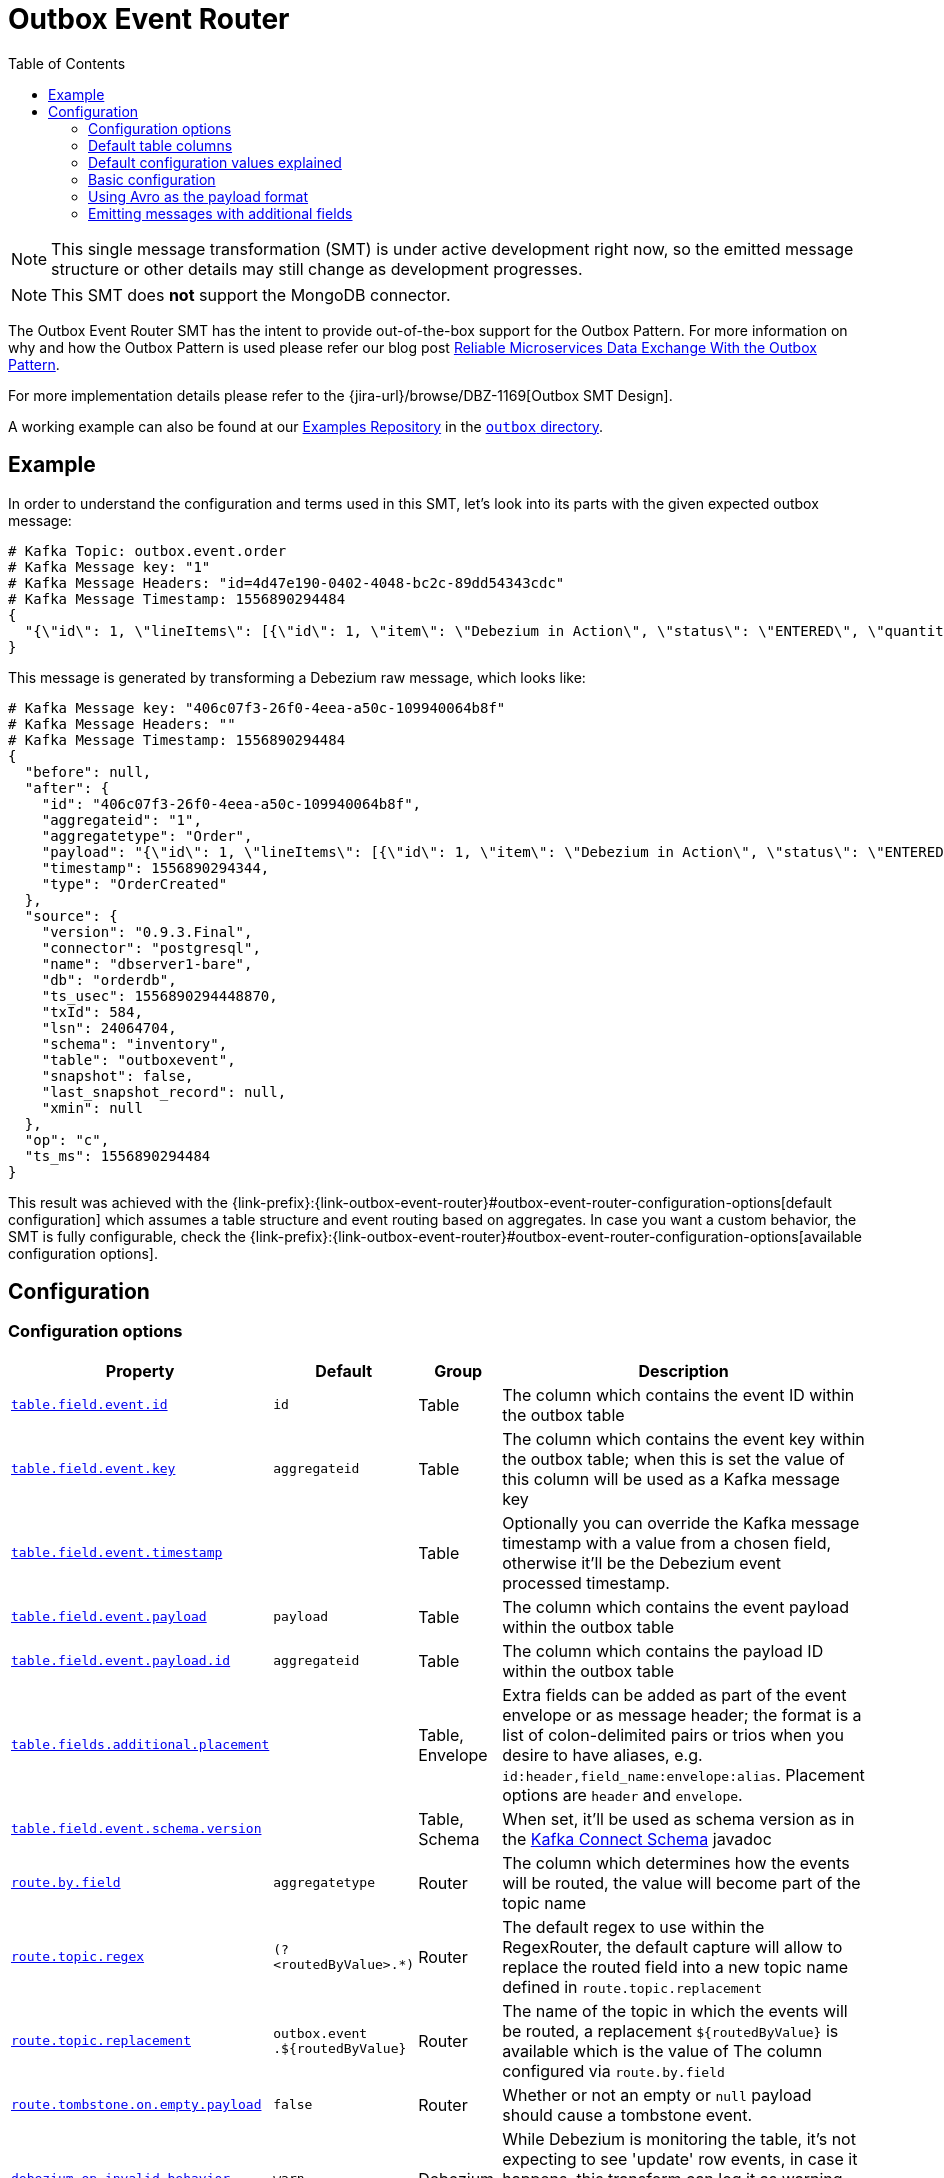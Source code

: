 [id="outbox-event-router"]
= Outbox Event Router

:toc:
:toc-placement: macro
:linkattrs:
:icons: font
:source-highlighter: highlight.js

toc::[]

[NOTE]
====
This single message transformation (SMT) is under active development right now, so the emitted message structure or other details may still change as development progresses.
====

[NOTE]
====
This SMT does *not* support the MongoDB connector.
====

The Outbox Event Router SMT has the intent to provide out-of-the-box support for the Outbox Pattern.
For more information on why and how the Outbox Pattern is used please refer our blog post link:/blog/2019/02/19/reliable-microservices-data-exchange-with-the-outbox-pattern/[Reliable Microservices Data Exchange With the Outbox Pattern].

For more implementation details please refer to the {jira-url}/browse/DBZ-1169[Outbox SMT Design].

A working example can also be found at our https://github.com/debezium/debezium-examples[Examples Repository] in the https://github.com/debezium/debezium-examples/tree/master/outbox[`outbox` directory].

== Example

In order to understand the configuration and terms used in this SMT, let's look into its parts with the given expected outbox message:

[source,javascript,indent=0]
----
# Kafka Topic: outbox.event.order
# Kafka Message key: "1"
# Kafka Message Headers: "id=4d47e190-0402-4048-bc2c-89dd54343cdc"
# Kafka Message Timestamp: 1556890294484
{
  "{\"id\": 1, \"lineItems\": [{\"id\": 1, \"item\": \"Debezium in Action\", \"status\": \"ENTERED\", \"quantity\": 2, \"totalPrice\": 39.98}, {\"id\": 2, \"item\": \"Debezium for Dummies\", \"status\": \"ENTERED\", \"quantity\": 1, \"totalPrice\": 29.99}], \"orderDate\": \"2019-01-31T12:13:01\", \"customerId\": 123}"
}
----

This message is generated by transforming a Debezium raw message, which looks like:

[source,javascript,indent=0]
----
# Kafka Message key: "406c07f3-26f0-4eea-a50c-109940064b8f"
# Kafka Message Headers: ""
# Kafka Message Timestamp: 1556890294484
{
  "before": null,
  "after": {
    "id": "406c07f3-26f0-4eea-a50c-109940064b8f",
    "aggregateid": "1",
    "aggregatetype": "Order",
    "payload": "{\"id\": 1, \"lineItems\": [{\"id\": 1, \"item\": \"Debezium in Action\", \"status\": \"ENTERED\", \"quantity\": 2, \"totalPrice\": 39.98}, {\"id\": 2, \"item\": \"Debezium for Dummies\", \"status\": \"ENTERED\", \"quantity\": 1, \"totalPrice\": 29.99}], \"orderDate\": \"2019-01-31T12:13:01\", \"customerId\": 123}",
    "timestamp": 1556890294344,
    "type": "OrderCreated"
  },
  "source": {
    "version": "0.9.3.Final",
    "connector": "postgresql",
    "name": "dbserver1-bare",
    "db": "orderdb",
    "ts_usec": 1556890294448870,
    "txId": 584,
    "lsn": 24064704,
    "schema": "inventory",
    "table": "outboxevent",
    "snapshot": false,
    "last_snapshot_record": null,
    "xmin": null
  },
  "op": "c",
  "ts_ms": 1556890294484
}
----

This result was achieved with the {link-prefix}:{link-outbox-event-router}#outbox-event-router-configuration-options[default configuration] which assumes a table structure and event routing based on aggregates. In case you want a custom behavior, the SMT is fully configurable, check the {link-prefix}:{link-outbox-event-router}#outbox-event-router-configuration-options[available configuration options].

== Configuration

[[outbox-event-router-configuration-options]]
=== Configuration options
[cols="30%a,10%a,10%a,50%a",options="header"]
|=======================
|Property
|Default
|Group
|Description

|[[outbox-event-router-property-table-field-event-id]]<<outbox-event-router-property-table-field-event-id, `table.field.event.id`>>
|`id`
|Table
|The column which contains the event ID within the outbox table

|[[outbox-event-router-property-table-field-event-key]]<<outbox-event-router-property-table-field-event-key, `table.field.event.key`>>
|`aggregateid`
|Table
|The column which contains the event key within the outbox table; when this is set the value of this column will be used as a Kafka message key

|[[outbox-event-router-property-table-field-event-timestamp]]<<outbox-event-router-property-table-field-event-timestamp, `table.field.event.timestamp`>>
|
|Table
|Optionally you can override the Kafka message timestamp with a value from a chosen field, otherwise it'll be the Debezium event processed timestamp.

|[[outbox-event-router-property-table-field-event-payload]]<<outbox-event-router-property-table-field-event-payload, `table.field.event.payload`>>
|`payload`
|Table
|The column which contains the event payload within the outbox table

|[[outbox-event-router-property-table-field-event-payload-id]]<<outbox-event-router-property-table-field-event-payload-id, `table.field.event.payload.id`>>
|`aggregateid`
|Table
|The column which contains the payload ID within the outbox table

|[[outbox-event-router-property-table-fields-additional-placement]]<<outbox-event-router-property-table-fields-additional-placement, `table.fields.additional.placement`>>
|
|Table, Envelope
|Extra fields can be added as part of the event envelope or as message header; the format is a list of colon-delimited pairs or trios when you desire to have aliases, e.g. `id:header,field_name:envelope:alias`. Placement options are `header` and `envelope`.

|[[outbox-event-router-property-table-field-event-schema-version]]<<outbox-event-router-property-table-field-event-schema-version, `table.field.event.schema.version`>>
|
|Table, Schema
|When set, it'll be used as schema version as in the https://kafka.apache.org/20/javadoc/org/apache/kafka/connect/data/ConnectSchema.html#version--[Kafka Connect Schema] javadoc

|[[outbox-event-router-property-route-by-field]]<<outbox-event-router-property-route-by-field, `route.by.field`>>
|`aggregatetype`
|Router
|The column which determines how the events will be routed, the value will become part of the topic name

|[[outbox-event-router-property-route-topic-regex]]<<outbox-event-router-property-route-topic-regex, `route.topic.regex`>>
|`(?<routedByValue>.*)`
|Router
|The default regex to use within the RegexRouter, the default capture will allow to replace the routed field into a new topic name defined in `route.topic.replacement`

|[[outbox-event-router-property-route-topic-replacement]]<<outbox-event-router-property-route-topic-replacement, `route.topic.replacement`>>
|`outbox.event{zwsp}.pass:[${routedByValue}]`
|Router
|The name of the topic in which the events will be routed, a replacement `pass:[${routedByValue}]` is available which is the value of The column configured via `route.by.field`

|[[outbox-event-router-property-route-tombstone-on-empty-payload]]<<outbox-event-router-property-route-tombstone-on-empty-payload, `route.tombstone.on.empty.payload`>>
|`false`
|Router
|Whether or not an empty or `null` payload should cause a tombstone event.

|[[outbox-event-router-property-debezium-op-invalid-behavior]]<<outbox-event-router-property-debezium-op-invalid-behavior, `debezium.op.invalid.behavior`>>
|`warn`
|Debezium
|While Debezium is monitoring the table, it's not expecting to see 'update' row events, in case it happens, this transform can log it as warning, error or stop the process. Options are `warn`, `error` and `fatal`
|=======================

=== Default table columns

[source]
----
Column        |          Type          | Modifiers
--------------+------------------------+-----------
id            | uuid                   | not null
aggregatetype | character varying(255) | not null
aggregateid   | character varying(255) | not null
type          | character varying(255) | not null
payload       | jsonb                  |
----

=== Default configuration values explained

After observing all those pieces we can see what the default configuration does:

[cols="30%a,70%a",options="header"]
|=======================
|Table Column
|Effect

|`id`
|The `id` shows up as a header in the Kafka message, this is the unique ID of the event, can be used for consumer side dedupe for instance.

|`aggregatetype`
|Is the default field for the routing, it gets append to the topic name (check configuration <<outbox-event-router-property-route-topic-replacement, `route.topic.replacement`>>)

|`aggregateid`
|Becomes the Kafka message key, which is important for keeping ordering within Kafka partitions

|`payload`
|The JSON representation of the event itself, becomes either part of the message as `payload` or if other metadata including `eventType` are delivered as headers then the payload becomes the message itself without an encapsulation in an envelope
|=======================


=== Basic configuration

[source]
----
transforms=outbox,...
transforms.outbox.type=io.debezium.transforms.outbox.EventRouter
----

=== Using Avro as the payload format

The outbox routing SMT supports arbitrary payload formats, as the payload column value is passed on transparently.
As an alternative to working with JSON as shown above it's therefore also possible to use Avro.
This can be beneficial for the purposes of message format governance and making sure outbox event schemas evolve in a backwards-compatible way.

How a source application produces Avro messages as an outbox event payload is out of the scope of this documentation.
One possibility could be to leverage the `KafkaAvroSerializer` class and use it to serialize `GenericRecord` instances.
In order to ensure that the Kafka message value is the exact Avro binary data,
apply the following configuration to the connector:

[source]
----
transforms=outbox,...
transforms.outbox.type=io.debezium.transforms.outbox.EventRouter
value.converter=io.debezium.converters.ByteBufferConverter
----

By default only the `payload` column value (the Avro data) is the sole message value.
Using `ByteBufferConverter` as the value converter propagates that value as-is into the Kafka message value.

[[emitting-messages-with-additional-fields]]
=== Emitting messages with additional fields

The outbox table may contain additional columns that need to be included in the emitted Kafka message.
Suppose the table contains an `eventType` column that indicates the type a given event is (e.g. for events of the "purchase order" aggregate type, there might be event types like "order created", "order shipped", etc.).

To emit the `eventType` column in the Kafka message headers, use:

[source]
----
transforms=outbox,...
transforms.outbox.type=io.debezium.transforms.outbox.EventRouter
transforms.outbox.table.fields.additional.placement=type:header:eventType
----

To emit the `eventType` column in the Kafka message envelope, use:

[source]
----
transforms=outbox,...
transforms.outbox.type=io.debezium.transforms.outbox.EventRouter
transforms.outbox.table.fields.additional.placement=type:envelope:eventType
----
